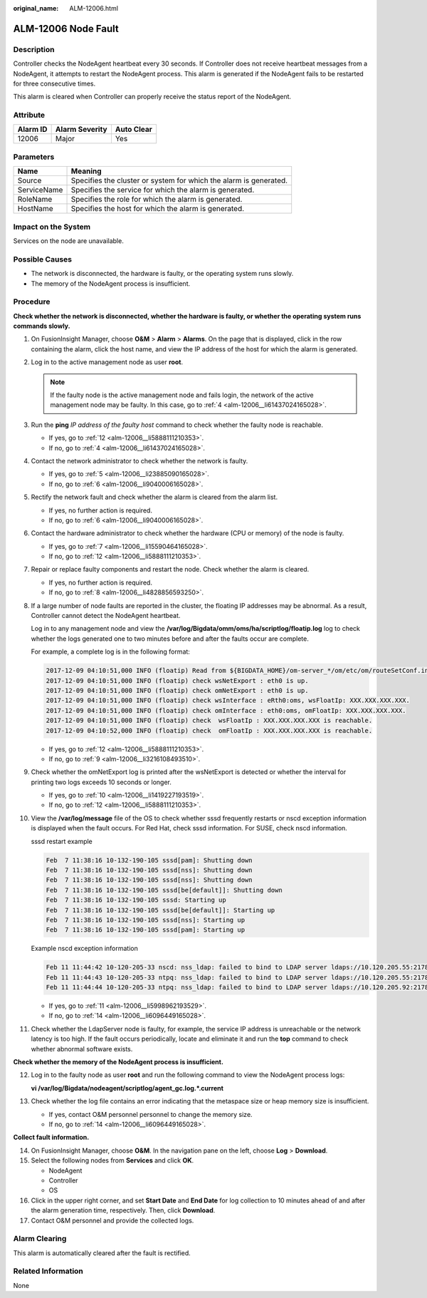 :original_name: ALM-12006.html

.. _ALM-12006:

ALM-12006 Node Fault
====================

Description
-----------

Controller checks the NodeAgent heartbeat every 30 seconds. If Controller does not receive heartbeat messages from a NodeAgent, it attempts to restart the NodeAgent process. This alarm is generated if the NodeAgent fails to be restarted for three consecutive times.

This alarm is cleared when Controller can properly receive the status report of the NodeAgent.

Attribute
---------

======== ============== ==========
Alarm ID Alarm Severity Auto Clear
======== ============== ==========
12006    Major          Yes
======== ============== ==========

Parameters
----------

+-------------+-------------------------------------------------------------------+
| Name        | Meaning                                                           |
+=============+===================================================================+
| Source      | Specifies the cluster or system for which the alarm is generated. |
+-------------+-------------------------------------------------------------------+
| ServiceName | Specifies the service for which the alarm is generated.           |
+-------------+-------------------------------------------------------------------+
| RoleName    | Specifies the role for which the alarm is generated.              |
+-------------+-------------------------------------------------------------------+
| HostName    | Specifies the host for which the alarm is generated.              |
+-------------+-------------------------------------------------------------------+

Impact on the System
--------------------

Services on the node are unavailable.

Possible Causes
---------------

-  The network is disconnected, the hardware is faulty, or the operating system runs slowly.
-  The memory of the NodeAgent process is insufficient.

Procedure
---------

**Check whether the network is disconnected, whether the hardware is faulty, or whether the operating system runs commands slowly.**

#. On FusionInsight Manager, choose **O&M** > **Alarm** > **Alarms**. On the page that is displayed, click |image1| in the row containing the alarm, click the host name, and view the IP address of the host for which the alarm is generated.

#. Log in to the active management node as user **root**.

   .. note::

      If the faulty node is the active management node and fails login, the network of the active management node may be faulty. In this case, go to :ref:`4 <alm-12006__li61437024165028>`.

#. Run the **ping** *IP address of the faulty host* command to check whether the faulty node is reachable.

   -  If yes, go to :ref:`12 <alm-12006__li5888111210353>`.
   -  If no, go to :ref:`4 <alm-12006__li61437024165028>`.

#. .. _alm-12006__li61437024165028:

   Contact the network administrator to check whether the network is faulty.

   -  If yes, go to :ref:`5 <alm-12006__li23885090165028>`.
   -  If no, go to :ref:`6 <alm-12006__li9040006165028>`.

#. .. _alm-12006__li23885090165028:

   Rectify the network fault and check whether the alarm is cleared from the alarm list.

   -  If yes, no further action is required.
   -  If no, go to :ref:`6 <alm-12006__li9040006165028>`.

#. .. _alm-12006__li9040006165028:

   Contact the hardware administrator to check whether the hardware (CPU or memory) of the node is faulty.

   -  If yes, go to :ref:`7 <alm-12006__li15590464165028>`.
   -  If no, go to :ref:`12 <alm-12006__li5888111210353>`.

#. .. _alm-12006__li15590464165028:

   Repair or replace faulty components and restart the node. Check whether the alarm is cleared.

   -  If yes, no further action is required.
   -  If no, go to :ref:`8 <alm-12006__li4828856593250>`.

#. .. _alm-12006__li4828856593250:

   If a large number of node faults are reported in the cluster, the floating IP addresses may be abnormal. As a result, Controller cannot detect the NodeAgent heartbeat.

   Log in to any management node and view the **/var/log/Bigdata/omm/oms/ha/scriptlog/floatip.log** log to check whether the logs generated one to two minutes before and after the faults occur are complete.

   For example, a complete log is in the following format:

   .. code-block::

      2017-12-09 04:10:51,000 INFO (floatip) Read from ${BIGDATA_HOME}/om-server_*/om/etc/om/routeSetConf.ini,value is : yes
      2017-12-09 04:10:51,000 INFO (floatip) check wsNetExport : eth0 is up.
      2017-12-09 04:10:51,000 INFO (floatip) check omNetExport : eth0 is up.
      2017-12-09 04:10:51,000 INFO (floatip) check wsInterface : eRth0:oms, wsFloatIp: XXX.XXX.XXX.XXX.
      2017-12-09 04:10:51,000 INFO (floatip) check omInterface : eth0:oms, omFloatIp: XXX.XXX.XXX.XXX.
      2017-12-09 04:10:51,000 INFO (floatip) check  wsFloatIp : XXX.XXX.XXX.XXX is reachable.
      2017-12-09 04:10:52,000 INFO (floatip) check  omFloatIp : XXX.XXX.XXX.XXX is reachable.

   -  If yes, go to :ref:`12 <alm-12006__li5888111210353>`.
   -  If no, go to :ref:`9 <alm-12006__li3216108493510>`.

#. .. _alm-12006__li3216108493510:

   Check whether the omNetExport log is printed after the wsNetExport is detected or whether the interval for printing two logs exceeds 10 seconds or longer.

   -  If yes, go to :ref:`10 <alm-12006__li1419227193519>`.
   -  If no, go to :ref:`12 <alm-12006__li5888111210353>`.

#. .. _alm-12006__li1419227193519:

   View the **/var/log/message** file of the OS to check whether sssd frequently restarts or nscd exception information is displayed when the fault occurs. For Red Hat, check sssd information. For SUSE, check nscd information.

   sssd restart example

   .. code-block::

      Feb  7 11:38:16 10-132-190-105 sssd[pam]: Shutting down
      Feb  7 11:38:16 10-132-190-105 sssd[nss]: Shutting down
      Feb  7 11:38:16 10-132-190-105 sssd[nss]: Shutting down
      Feb  7 11:38:16 10-132-190-105 sssd[be[default]]: Shutting down
      Feb  7 11:38:16 10-132-190-105 sssd: Starting up
      Feb  7 11:38:16 10-132-190-105 sssd[be[default]]: Starting up
      Feb  7 11:38:16 10-132-190-105 sssd[nss]: Starting up
      Feb  7 11:38:16 10-132-190-105 sssd[pam]: Starting up

   Example nscd exception information

   .. code-block::

      Feb 11 11:44:42 10-120-205-33 nscd: nss_ldap: failed to bind to LDAP server ldaps://10.120.205.55:21780: Can't contact LDAP server
      Feb 11 11:44:43 10-120-205-33 ntpq: nss_ldap: failed to bind to LDAP server ldaps://10.120.205.55:21780: Can't contact LDAP server
      Feb 11 11:44:44 10-120-205-33 ntpq: nss_ldap: failed to bind to LDAP server ldaps://10.120.205.92:21780: Can't contact LDAP server

   -  If yes, go to :ref:`11 <alm-12006__li5998962193529>`.
   -  If no, go to :ref:`14 <alm-12006__li6096449165028>`.

#. .. _alm-12006__li5998962193529:

   Check whether the LdapServer node is faulty, for example, the service IP address is unreachable or the network latency is too high. If the fault occurs periodically, locate and eliminate it and run the **top** command to check whether abnormal software exists.

**Check whether the memory of the NodeAgent process is insufficient.**

12. .. _alm-12006__li5888111210353:

    Log in to the faulty node as user **root** and run the following command to view the NodeAgent process logs:

    **vi /var/log/Bigdata/nodeagent/scriptlog/agent_gc.log.*.current**

13. Check whether the log file contains an error indicating that the metaspace size or heap memory size is insufficient.

    -  If yes, contact O&M personnel personnel to change the memory size.
    -  If no, go to :ref:`14 <alm-12006__li6096449165028>`.

**Collect fault information.**

14. .. _alm-12006__li6096449165028:

    On FusionInsight Manager, choose **O&M**. In the navigation pane on the left, choose **Log** > **Download**.

15. Select the following nodes from **Services** and click **OK**.

    -  NodeAgent
    -  Controller
    -  OS

16. Click |image2| in the upper right corner, and set **Start Date** and **End Date** for log collection to 10 minutes ahead of and after the alarm generation time, respectively. Then, click **Download**.

17. Contact O&M personnel and provide the collected logs.

Alarm Clearing
--------------

This alarm is automatically cleared after the fault is rectified.

Related Information
-------------------

None

.. |image1| image:: /_static/images/en-us_image_0000001583127417.png
.. |image2| image:: /_static/images/en-us_image_0000001532767474.png
